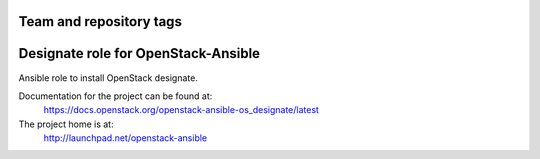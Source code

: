 ========================
Team and repository tags
========================

.. image:: http://governance.openstack.org/badges/openstack-ansible-os_designate.svg
    :target: http://governance.openstack.org/reference/tags/index.html

.. Change things from this point on

====================================
Designate role for OpenStack-Ansible
====================================

Ansible role to install OpenStack designate.

Documentation for the project can be found at:
  https://docs.openstack.org/openstack-ansible-os_designate/latest

The project home is at:
  http://launchpad.net/openstack-ansible